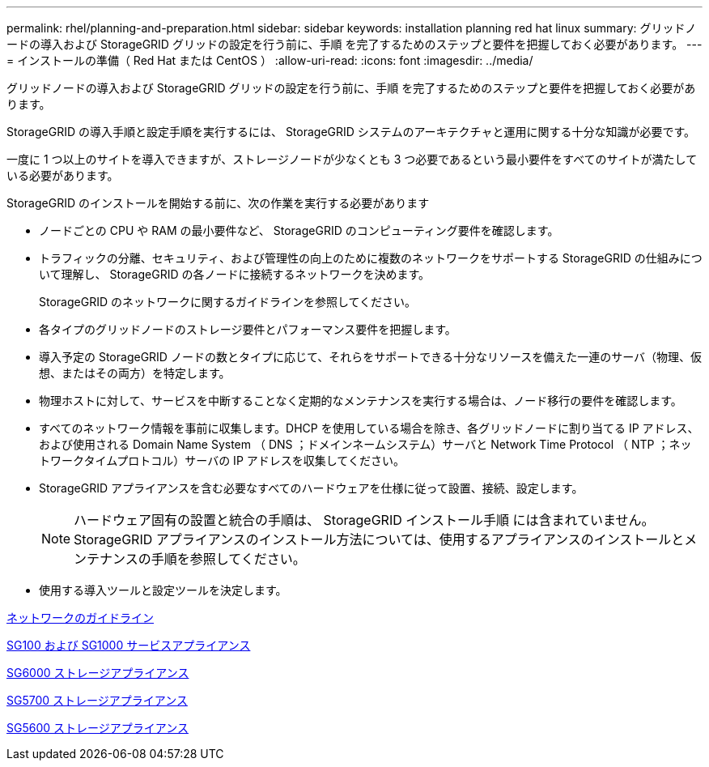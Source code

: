 ---
permalink: rhel/planning-and-preparation.html 
sidebar: sidebar 
keywords: installation planning red hat linux 
summary: グリッドノードの導入および StorageGRID グリッドの設定を行う前に、手順 を完了するためのステップと要件を把握しておく必要があります。 
---
= インストールの準備（ Red Hat または CentOS ）
:allow-uri-read: 
:icons: font
:imagesdir: ../media/


[role="lead"]
グリッドノードの導入および StorageGRID グリッドの設定を行う前に、手順 を完了するためのステップと要件を把握しておく必要があります。

StorageGRID の導入手順と設定手順を実行するには、 StorageGRID システムのアーキテクチャと運用に関する十分な知識が必要です。

一度に 1 つ以上のサイトを導入できますが、ストレージノードが少なくとも 3 つ必要であるという最小要件をすべてのサイトが満たしている必要があります。

StorageGRID のインストールを開始する前に、次の作業を実行する必要があります

* ノードごとの CPU や RAM の最小要件など、 StorageGRID のコンピューティング要件を確認します。
* トラフィックの分離、セキュリティ、および管理性の向上のために複数のネットワークをサポートする StorageGRID の仕組みについて理解し、 StorageGRID の各ノードに接続するネットワークを決めます。
+
StorageGRID のネットワークに関するガイドラインを参照してください。

* 各タイプのグリッドノードのストレージ要件とパフォーマンス要件を把握します。
* 導入予定の StorageGRID ノードの数とタイプに応じて、それらをサポートできる十分なリソースを備えた一連のサーバ（物理、仮想、またはその両方）を特定します。
* 物理ホストに対して、サービスを中断することなく定期的なメンテナンスを実行する場合は、ノード移行の要件を確認します。
* すべてのネットワーク情報を事前に収集します。DHCP を使用している場合を除き、各グリッドノードに割り当てる IP アドレス、および使用される Domain Name System （ DNS ；ドメインネームシステム）サーバと Network Time Protocol （ NTP ；ネットワークタイムプロトコル）サーバの IP アドレスを収集してください。
* StorageGRID アプライアンスを含む必要なすべてのハードウェアを仕様に従って設置、接続、設定します。
+

NOTE: ハードウェア固有の設置と統合の手順は、 StorageGRID インストール手順 には含まれていません。StorageGRID アプライアンスのインストール方法については、使用するアプライアンスのインストールとメンテナンスの手順を参照してください。

* 使用する導入ツールと設定ツールを決定します。


xref:../network/index.adoc[ネットワークのガイドライン]

xref:../sg100-1000/index.adoc[SG100 および SG1000 サービスアプライアンス]

xref:../sg6000/index.adoc[SG6000 ストレージアプライアンス]

xref:../sg5700/index.adoc[SG5700 ストレージアプライアンス]

xref:../sg5600/index.adoc[SG5600 ストレージアプライアンス]

